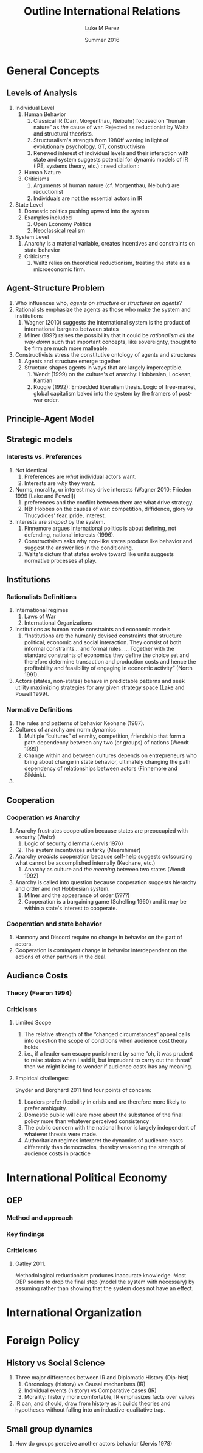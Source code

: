 #+startup: indent
#+options: toc:nil  ':t num:3 H:3
#+OPTIONS: tags:nil
#+author: Luke M Perez
#+date: Summer 2016
#+title: Outline International Relations


* General Concepts
** Levels of Analysis
1. Individual Level
   1. Human Behavior
      1. Classical IR (Carr, Morgenthau, Neibuhr) focused on "human
         nature" as /the/ cause of war. Rejected as reductionist by
         Waltz and structural theorists.
      2. Structuralism's strength from 1980ff waning in light of
         evolutionary psychology, GT, constructivism
      3. Renewed interest of individual levels and their interaction
         with state and system suggests potential for dynamic models
         of IR (IPE, systems theory, etc.) ::need citation:: 
   2. Human Nature
   3. Criticisms
      1. Arguments of human nature (cf. Morgenthau, Neibuhr) are
         reductionist
      2. Individuals are not the essential actors in IR
2. State Level
   1. Domestic politics pushing upward into the system
   2. Examples included
      1. Open Economy Politics
      2. Neoclassical realism
   
3. System Level
   1. Anarchy is a material variable, creates incentives and
      constraints on state behavior
   2. Criticisms
      1. Waltz relies on theoretical reductionism, treating the state
         as a microeconomic firm. 
** Agent-Structure Problem
1. Who influences who, /agents on structure/ or /structures on agents/?
2. Rationalists emphasize the agents as those who make the system and institutions
   1. Wagner (2010) suggests the international system is the product
      of international bargains between states
   2. Milner (199?) raises the possibility that it could be
      /rationalism all the way down/ such that important concepts,
      like sovereignty, thought to be firm are much more malleable.
3. Constructivists stress the constitutive ontology of agents and structures
   1. Agents and structure emerge together
   2. Structure shapes agents in ways that are largely imperceptible.
      1. Wendt (1999) on the culture's of anarchy: Hobbesian, Lockean, Kantian
      2. Ruggie (1992): Embedded liberalism thesis. Logic of
         free-market, global capitalism baked into the system by the
         framers of post-war order.          
** Principle-Agent Model
** Strategic models
*** Interests vs. Preferences
1. Not identical
   1. Preferences are /what/ individual actors want.
   2. Interests are /why/ they want.
2. Norms, morality, or interest may drive interests (Wagner 2010;
   Frieden 1999 [Lake and Powell])
   1. preferences and the conflict between them are what drive strategy.
   2. NB: Hobbes on the causes of war: competition, diffidence, glory
      /vs/ Thucydides' fear, pride, interest.
3. Interests are /shaped/ by the system. 
   1. Finnemore argues international politics is about defining, not
      defending, national interests (1996).
   2. Constructivism asks why non-like states produce like behavior
      and suggest the answer lies in the conditioning.
   3. Waltz's dictum that states evolve toward like units suggests
      normative processes at play.
** Institutions
*** Rationalists Definitions
1. International regimes
   1. Laws of War
   2. International Organizations
2. Institutions as human made constraints and economic models
   1. "Institutions are the humanly devised constraints that structure
      political, economic and social interaction. They consist of both
      informal constraints... and formal rules. ... Together with the
      standard constraints of economics they define the choice set and
      therefore determine transaction and production costs and hence
      the profitability and feasibility of engaging in economic
      activity" (North 1991).
3. Actors (states, non-states) behave in predictable patterns and seek
   utility maximizing strategies for any given strategy space (Lake
   and Powell 1999). 


*** Normative Definitions
1. The rules and patterns of behavior Keohane (1987).
2. Cultures of anarchy and norm dynamics
   1. Multiple "cultures" of enmity, competition, friendship that form
      a path dependency between any two (or groups) of nations (Wendt 1999)
   2. Change within and between cultures depends on entrepreneurs who
      bring about change in state behavior, ultimately changing the
      path dependency of relationships between actors (Finnemore and Sikkink).
3. 
** Cooperation 
*** Cooperation /vs/ Anarchy
1. Anarchy frustrates cooperation because states are preoccupied with
   security (Waltz)
   1. Logic of security dilemma (Jervis 1976)
   2. The system incentivizes autarky (Mearshimer)
2. Anarchy /predicts/ cooperation because self-help suggests
   outsourcing what cannot be accomplished internally (Keohane, etc.)
   1. Anarchy as culture and /the meaning/ between two states (Wendt 1992)
3. Anarchy is called into question because cooperation suggests
   hierarchy and order and not Hobbesian system.
   1. Milner and the appearance of order (????)
   2. Cooperation is a bargaining game (Schelling 1960) and it may be
      within a state's interest to cooperate. 
*** Cooperation and state behavior
1. Harmony and Discord require no change in behavior on the part of actors.
2. Cooperation is /contingent/ change in behavior interdependent on
   the actions of other partners in the deal.
** Audience Costs
*** Theory (Fearon 1994)
*** Criticisms
**** Limited Scope
1. The relative strength of the "changed circumstances" appeal calls
   into question the scope of conditions when audience cost theory holds
2. i.e., if a leader can escape punishment by same "oh, it was prudent
   to raise stakes when I said it, but imprudent to carry out the
   threat" then we might being to wonder if audience costs has any
   meaning.
**** Empirical challenges: 
Snyder and Borghard 2011 find four points of concern: 

1. Leaders prefer flexibility in crisis and are therefore more likely
   to prefer ambiguity.
2. Domestic public will care more about the substance of the final
   policy more than whatever perceived consistency
3. The public concern with the national honor is largely independent
   of whatever threats were made.
4. Authoritarian regimes interpret the dynamics of audience costs
   differently than democracies, thereby weakening the strength of
   audience costs in practice

* International Political Economy
** OEP
*** Method and approach
*** Key findings
*** Criticisms
**** Oatley 2011. 
Methodological reductionism produces inaccurate knowledge. Most OEP
seems to drop the final step (model the system with necessary) by
assuming rather than showing that the system does not have an effect. 
* International Organization

* Foreign Policy
** History vs Social Science
1. Three major differences between IR and Diplomatic History (Dip-hist)
   1. Chronology (history) vs Causal mechanisms (IR)
   2. Individual events (history) vs Comparative cases (IR)
   3. Morality: history more comfortable, IR emphasizes facts over values
2. IR can, and should, draw from history as it builds theories and
   hypotheses without falling into an inductive-qualitative trap.
** Small group dynamics
1. How do groups perceive another actors behavior (Jervis 1978)



